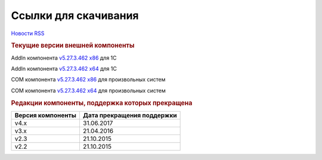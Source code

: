 ﻿Ссылки для скачивания
=====================

`Новости RSS <http://diadocsdk-1c.readthedocs.io/ru/latest/index.rss>`_


.. rubric:: Текущие версии внешней компоненты

AddIn компонента `v5.27.3.462 x86 <https://diadoc-api.kontur.ru/1c-addin/Diadoc_latest.zip>`_ для 1С

AddIn компонента `v5.27.3.462 x64 <https://diadoc-api.kontur.ru/1c-addin/Diadoc_latest_x64.zip>`_ для 1С

COM компонента `v5.27.3.462 x86 <https://diadoc-api.kontur.ru/1c-addin/DiadocCom_latest.zip>`_ для произвольных систем

COM компонента `v5.27.3.462 x64 <https://diadoc-api.kontur.ru/1c-addin/DiadocCom_latest_x64.zip>`_ для произвольных систем


.. rubric:: Редакции компоненты, поддержка которых прекращена

================= ==========================
Версия компоненты Дата прекращения поддержки
================= ==========================
v4.x              31.06.2017
v3.x              21.04.2016
v2.3              21.10.2015
v2.2              21.10.2015
================= ==========================